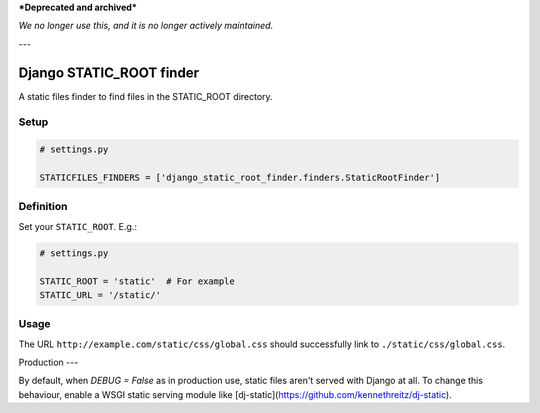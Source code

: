 ***Deprecated and archived***

*We no longer use this, and it is no longer actively maintained.*

---

Django STATIC\_ROOT finder
==========================

A static files finder to find files in the STATIC\_ROOT directory.

Setup
-----

.. code:: python

    # settings.py

    STATICFILES_FINDERS = ['django_static_root_finder.finders.StaticRootFinder']

Definition
----------

Set your ``STATIC_ROOT``. E.g.:

.. code:: python

    # settings.py

    STATIC_ROOT = 'static'  # For example
    STATIC_URL = '/static/'

Usage
-----

The URL ``http://example.com/static/css/global.css`` should
successfully link to ``./static/css/global.css``.

Production
---

By default, when `DEBUG = False` as in production use, static files aren't served with Django at all. To change this behaviour, enable a WSGI static serving module like [dj-static](https://github.com/kennethreitz/dj-static).
